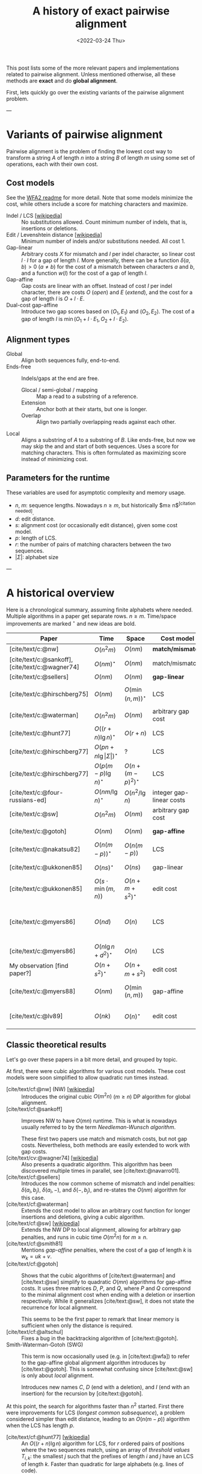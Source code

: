 #+TITLE: A history of exact pairwise alignment
#+HUGO_BASE_DIR: ..
#+HUGO_CATEGORIES: posts methods
#+HUGO_TAGS: pairwise-alignment
#+HUGO_LEVEL_OFFSET: 2
# NOTE: Run citar-export-local-bib-file to generate local-bib.bib.
# +BIBLIOGRAPHY: /home/philae/git/eth/references/references.bib
#+BIBLIOGRAPHY: local-bib.bib
#+cite_export: csl
#+OPTIONS: ^:{}
#+date: <2022-03-24 Thu>

This post lists some of the more relevant papers and implementations related to
pairwise alignment.
Unless mentioned otherwise, all these methods are *exact* and do *global
alignment*.

First, lets quickly go over the existing variants of the pairwise alignment problem.

---

* Variants of pairwise alignment

Pairwise alignment is the problem of finding the lowest cost way to transform a
string $A$ of length $n$ into a string $B$ of length $m$ using some set of
operations, each with their own cost.

** Cost models
See the [[https://github.com/smarco/WFA2-lib][WFA2 readme]] for more detail.
Note that some models minimize the cost, while others include a score for
matching characters and maximize.
- Indel / LCS [[[https://en.wikipedia.org/wiki/Longest_common_subsequence_problem][wikipedia]]] :: No substitutions allowed. Count minimum number of
  indels, that is, insertions or deletions.
- Edit / Levenshtein distance [[[https://en.wikipedia.org/wiki/Levenshtein_distance][wikipedia]]] :: Minimum number of indels and/or substitutions needed. All
  cost $1$.
- Gap-linear :: Arbitrary costs $X$ for mismatch and $I$ per indel character, so
  linear cost $l\cdot I$ for a gap of length $l$.
  More generally, there can be a function $\delta(a,b) > 0$ ($a\neq b$) for the cost
  of a mismatch between characters $a$ and $b$, and a function $w(l)$ for the
  cost of a gap of length $l$.
- Gap-affine :: Gap costs are linear with an offset. Instead of cost $I$ per
  indel character, there are costs $O$ (/open/) and $E$ (/extend/), and the cost
  for a gap of length $l$ is $O + l\cdot E$.
- Dual-cost gap-affine :: Introduce two gap scores based on $(O_1, E_1)$ and
  $(O_2, E_2)$. The cost of a gap of length $l$ is $\min(O_1 + l\cdot E_1, O_2 +
  l\cdot E_2)$.

** Alignment types
- Global :: Align both sequences fully, end-to-end.
- Ends-free :: Indels/gaps at the end are free.
  - Glocal / semi-global / mapping :: Map a read to a substring of a reference.
  - Extension :: Anchor both at their starts, but one is longer.
  - Overlap :: Align two partially overlapping reads against each other.
- Local :: Aligns a substring of $A$ to a substring of $B$. Like ends-free, but
  now we may skip the and and start of both sequences. Uses a score for matching
  characters. This is often formulated as maximizing score instead of minimizing cost.

** Parameters for the runtime
These variables are used for asymptotic complexity and memory usage.
- $n$, $m$: sequence lengths. Nowadays $n \geq m$, but historically $m\geq n$^{[citation needed]}.
- $d$: edit distance.
- $s$: alignment cost (or occasionally edit distance), given some cost model.
- $p$: length of LCS.
- $r$: the number of pairs of matching characters between the two sequences.
- $|\Sigma|$: alphabet size

---

* A historical overview

Here is a chronological summary, assuming finite alphabets where
needed. Multiple algorithms in a paper get separate rows. $n\geq m$.
Time/space improvements are marked ${}^\star$ and new ideas are bold.

| Paper                                           | Time                                 | Space                | Cost model               | Algorithm                               | Remarks                                                |
|-------------------------------------------------+--------------------------------------+----------------------+--------------------------+-----------------------------------------+--------------------------------------------------------|
| [cite/text/c:@nw]                               | $O(n^2m)$                            | $O(nm)$              | *match/mismatch*         | *DP*                                    |                                                        |
| [cite/text/c:@sankoff], [cite/text/c:@wagner74] | $O(nm)^\star$                        | $O(nm)$              | match/mismatch           | *NW DP*                                 |                                                        |
| [cite/text/c:@sellers]                          | $O(nm)$                              | $O(nm)$              | *gap-linear*             | NW DP                                   |                                                        |
| [cite/text/c:@hirschberg75]                     | $O(nm)$                              | $O(\min(n,m))^\star$ | LCS                      | *divide-and-conquer*                    | introduces linear memory backtracking                  |
| [cite/text/c:@waterman]                         | $O(n^2m)$                            | $O(nm)$              | arbitrary gap cost       | DP                                      |                                                        |
| [cite/text/c:@hunt77]                           | $O((r+n)\lg n)^\star$                | $O(r+n)$             | LCS                      | *thresholds*                            | distance only                                          |
| [cite/text/c:@hirschberg77]                     | $O(pn +n \lg\vert\Sigma\vert)^\star$ | ?                    | LCS                      | *contours*                              | introduces $k$-candidates                              |
| [cite/text/c:@hirschberg77]                     | $O(p(m-p)\lg n)^\star$               | $O(n+(m-p)^2)^\star$ | LCS                      | ... + band                              |                                                        |
| [cite/text/c:@four-russians-ed]                 | $O(nm/\lg n)^\star$                  | $O(n^2/\lg n)$       | integer gap-linear costs | *four Russians*                         |                                                        |
| [cite/text/c:@sw]                               | $O(n^2m)$                            | $O(nm)$              | arbitrary gap cost       | DP                                      | local alignment                                        |
| [cite/text/c:@gotoh]                            | $O(nm)$                              | $O(nm)$              | *gap-affine*             | *SWG DP*                                | linear memory for score only                           |
| [cite/text/c:@nakatsu82]                        | $O(n(m-p))^\star$                    | $O(n(m-p))$          | LCS                      | *thresholds DP*                         |                                                        |
| [cite/text/c:@ukkonen85]                        | $O(ns)^\star$                        | $O(ns)$              | gap-linear               | *banded*                                | exponential search on band                             |
| [cite/text/c:@ukkonen85]                        | $O(s\cdot \min(m,n))$                | $O(n+m+s^2)^\star$   | edit cost                | *diagonal transition*                   | furthest reaching points, linear memory for score only |
| [cite/text/c:@myers86]                          | $O(nd)$                              | $O(n)$               | LCS                      | diagonal transition, divide-and-conquer | $O(n+d^2)$ expected time                               |
| [cite/text/c:@myers86]                          | $O(n\lg n +d^2 )^\star$              | $O(n)$               | LCS                      | ... + *suffix tree*                     |                                                        |
| My observation [find paper?]                    | $O(n+s^2)^\star$                     | $O(n+m+s^2)$         | edit cost                | suffix tree                             | apply suffix tree to [cite/text:@ukkonen85]            |
| [cite/text/c:@myers88]                          | $O(nm)$                              | $O(\min(n,m))$       | gap-affine               | divide-and-conquer                      | improves [cite/text:@gotoh] to linear memory           |
| [cite/text/c:@lv89]                             | $O(nk)$                              | $O(n)^\star$         | edit cost                | suffix tree                             | finds all matches of pattern with distance $\leq k$    |

** Classic theoretical results

Let's go over these papers in a bit more detail, and grouped by topic.

At first, there were cubic algorithms for various cost models.
These cost models were soon simplified to allow quadratic run times instead.

- [cite/text/cf:@nw] (NW) [[[https://en.wikipedia.org/wiki/Needleman%E2%80%93Wunsch_algorithm][wikipedia]]] :: Introduces the original cubic $O(m^2n)$
  ($m\geq n$) DP algorithm for
  global alignment.
- [cite/text/cf:@sankoff] :: Improves NW to have $O(mn)$ runtime. This is
  what is nowadays usually referred to by the term /Needleman-Wunsch algorithm/.

  These first two papers use match and mismatch costs, but not gap costs. Nevertheless,
  both methods are easily extended to work with gap costs.
- [cite/text/cv:@wagner74] [[[https://en.wikipedia.org/wiki/Wagner%E2%80%93Fischer_algorithm#cite_note-navarro-1][wikipedia]]] :: Also presents a quadratic algorithm. This
  algorithm has been discovered multiple times in parallel, see [cite/text:@navarro01].
- [cite/text/cf:@sellers] :: Introduces the now common scheme of mismatch and
  indel penalties: $\delta(a_i, b_j)$, $\delta(a_i, -)$, and $\delta(-, b_j)$,
  and re-states the $O(nm)$ algorithm for this case.
- [cite/text/cf:@waterman] :: Extends the cost model to allow an arbitrary cost
  function for longer insertions and deletions, giving a cubic algorithm.
- [cite/text/cf:@sw] [[[https://en.wikipedia.org/wiki/Smith%E2%80%93Waterman_algorithm#cite_note-Smith1981-1][wikipedia]]] :: Extends the NW DP to local alignment, allowing
  for arbitrary gap penalties, and runs in cubic time $O(m^2n)$ for $m\geq n$.
- [cite/text/cf:@smith81] :: Mentions /gap-affine/ penalties, where the cost of a gap of length $k$ is $w_k = uk+v$.
- [cite/text/cf:@gotoh] ::
  Shows that the cubic algorithms of [cite/text:@waterman] and [cite/text:@sw] simplify to
  quadratic $O(mn)$ algorithms for gap-affine costs. It uses three matrices $D$,
  $P$, and $Q$, where $P$ and $Q$ correspond to the minimal alignment cost when
  ending with a deletion or insertion respectively.
  While it generalizes [cite/text:@sw], it does not state the recurrence for
  local alignment.

  This seems to be the first paper to remark that linear memory is sufficient when
  only the distance is required.
- [cite/text/cf:@altschul] :: Fixes a bug in the backtracking algorithm of [cite/text:@gotoh].
- Smith-Waterman-Gotoh (SWG) ::
  This term is now occasionally used (e.g. in [cite/text:@wfa]) to refer to the gap-affine global alignment
  algorithm introduces by [cite/text:@gotoh]. This is somewhat confusing since [cite/text:@sw] is only about /local/ alignment.

  Introduces new names $C$, $D$ (end with a deletion), and $I$
  (end with an insertion) for the recursion by [cite/text:@gotoh].

At this point, the search for algorithms faster than $n^2$ started.  First there
were improvements for LCS (/longest common subsequence/), a problem considered
simpler than edit distance, leading to an $O(n(m-p))$ algorithm when the LCS has
length $p$.

- [cite/text/cf:@hunt77] [[[https://en.wikipedia.org/wiki/Hunt%E2%80%93Szymanski_algorithm][wikipedia]]] :: An $O((r+n) \lg n)$ algorithm for LCS, for $r$ ordered pairs
  of positions where the two sequences match, using an array of /threshold
  values/ $T_{i,k}$: the smallest $j$ such that the prefixes of length $i$ and
  $j$ have an LCS of length $k$. Faster than quadratic for large alphabets (e.g.
  lines of code).
- [cite/text/cf:@hirschberg77] :: Defines /$k$-candidates/ (already introduced in Hirschberg's
  thesis two years before) as matches where a LCS of length $k$ ends. /Minimal/
  (also called /essential/ elsewhere) $k$-candidates are those for which there
  are no other /smaller/ $k$-candidates.  This leads to /contours/: the border
  between regions of equal $L$-value, and an $O(pn+n\lg n)$ algorithm.  His $O(p
  (m-p) \lg n)$ algorithm is based on using a band of width $m-p$ when the LCS
  has length at least $p$.
- [cite/text/cf:@nakatsu82] :: Presents the first $O(n(m-p))$ algorithm for
  LCS, by introducing a recursion on threshold values.

Achieving similar results for pairwise alignment was next.  This resulted in
three similar but slightly different algorithms being published almost in
parallel, using what we now call the *diagonal transition* method.

- Ukkonen [cite/text/cf:@ukkonen83 conference;@ukkonen85 paper] ::
  Introduces the diagonal transition method for edit costs, using $O(s\cdot
  \min(m,n))$ time and $O(s^2)$ space, and if only the score is needed, $O(s)$
  space.

  Concepts introduced:
  * $d_{ij}$ is non-decreasing on diagonals, and has bounded increments.
  * *Furthest reaching point*: Instead of storing $d$, we can store increments
    only: $f_{kp}$ is the largest $i$ s.t. $d_{ij}=p$ on diagonal $k$ ($j-i=k$).
    [TODO: they only generalize it from LCS elsewhere]
  * A recursion on $f_{kp}$ for unit costs, computing /wavefront/ $f_{\bullet,p}$ from
    the previous front $f_{\bullet, p-1}$, by first taking a maximum over
    insert/deletion/substitution options, and then increasing $f$ as long as
    characters on the diagonal are matching.

    Only $O(s^2)$ values of $f$ are computed, and if the alignment is not
    needed, only the last /front/ $f_{\bullet, p}$ is needed at each step.
  * *Gap heuristic*: The distance from $d_{ij}$ to the end $d_{nm}$ is at least
    $|(i-n)-(j-m)|\cdot \Delta$ when $\Delta$ is the cost of an indel.
    This allows pruning of some diagonals.

  Additionally, this paper introduces an algorithm that does exponential search
  on the band with, leading to an $O(ns)$ algorithm for general costs but using
  $O(ns)$ space.
- [cite/text/cf:@myers86], submitted '85 ::
  Independent of [cite/text:@ukkonen85], this
  introduces the concept of furthest reaching point and the
  recursion, but for LCS. Dijkstra's algorithm is used to evaluate DP states in
  order of increasing distance. $O(nd)$. For random strings, they show it runs in
  $O(n+d^2)$ expected time.

  Uses divide-and-conquer to achieve $O(n)$ space; see below.
- [cite/text/cf:@lv89], submitted '86 :: Extends [cite/text:@ukkonen85]
  to finding /all/ matches of a pattern in a text with at most $k$ errors, in
  $O(nm)$ time. They improve this to $O(nk)$ by using a suffix tree with LCA
  queries to extend matching diagonals in $O(1)$ instead of checking one
  character at a time.

Note that applying the suffix tree optimization from [cite/text:@lv89] to
[cite/text:@ukkonen85] gives a worst case $O(n+s^2)$ algorithm. [TODO: Look for
the first paper writing this down.]

At the same time, there were developments for using only linear memory to
reconstruct the alignment. The result for LCS was quite old already before it
was realized it can also be applied for pairwise alignment.

- [cite/text/cf:@hirschberg75] :: Divide-and-conquer approach to
  find the LCS in quadratic time and linear space.
- [cite/text/cf:@myers88] :: Applies the divide-and-conquer approach of
  [cite/text/cf:@hirschberg75] to the quadratic gap-affine algorithm of
  [cite/text/cf:@gotoh], for $O(nm)$ time and $O(\min(n,m))$ space.

Independently, an algorithm was found that uses subquadratic time,
even in the worst case:

- [cite/text/cf:@four-russians-ed] :: Solves pairwise alignment in $O(nm / \lg
  \max(n,m))$ time for discrete scores and a finite alphabet, using the [[https://en.wikipedia.org/wiki/Method_of_Four_Russiansa][*Four Russians*]]
  technique.

It is now known that this has nearly optimal performance:

- [cite/text/cf:@no-subquadratic-ed] :: 
  Shows that edit distance can not be solved in time $O(n^{2-\delta})$
  for any $\delta > 0$, on the consition that the /Strong Exponential Time
  Hypothesis/ is true.




** Modern efficient implementations
Note: From 1990 to 2010 there is a gap without much theoretical progress on
exact alignment.
During this time, speedups were achieved by [TODO: citations]:
- more efficient implementations on available hardware;
- heuristic approaches such as banded alignment and $x$-drop.

There are many implementations of exact and inexact aligners. Here I will only
list current competitive aligners.

[TODO: This is very incomplete for now]

- Myers bit-parallel algorithm :: [TODO]
- Edlib :: A fast implementation (using Myers bit-parallel algorithm I believe)
- Block aligner :: approximate
- WFA :: exact, diagonal transition method

  States the recurrence for gap-affine costs for the diagonal transition
  algorithm, and provides a fast implementation. It is unclear to me why it took
  30+ years to merge the existing gap-affine recursion and more efficient
  diagonal-transition method.
- WFA2 :: Extends WFA to more cost models, more alignment modes, and introduces
  low-memory variants
- WFALM :: *L*ow *M*emory variant of WFA.

  Uses a square-root decomposition to do backtracking in $O(s^{3/2})$

  *Additional speedup:*
  The extension/greedy matching can be done using a precomputed suffixtree and LCA queries.
  This results in $O(n+m+s^2)$ complexity but is not faster in practice.
  [TODO: original place that does this]
- biWFA [WIP, unpublished] :: Meet-in-the-middle/divide-and-conquer variant of WFA, applying the ideas in
  [cite/text:@hirschberg75] to WFA to reconstruct the alignment in linear space.
- lh3/lv89 :: Similar to biWFA (but non-recursive) and WFALM (but with a fixed
  edit-distance between checkpoints, instead of dynamically storing every
  $2^{i}$ /th/ wavefront).

* References
#+print_bibliography:
